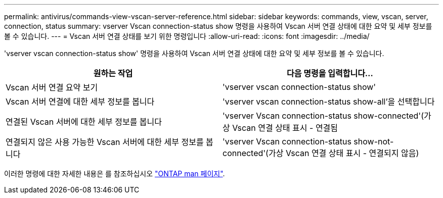 ---
permalink: antivirus/commands-view-vscan-server-reference.html 
sidebar: sidebar 
keywords: commands, view, vscan, server, connection, status 
summary: vserver Vscan connection-status show 명령을 사용하여 Vscan 서버 연결 상태에 대한 요약 및 세부 정보를 볼 수 있습니다. 
---
= Vscan 서버 연결 상태를 보기 위한 명령입니다
:allow-uri-read: 
:icons: font
:imagesdir: ../media/


[role="lead"]
'vserver vscan connection-status show' 명령을 사용하여 Vscan 서버 연결 상태에 대한 요약 및 세부 정보를 볼 수 있습니다.

|===
| 원하는 작업 | 다음 명령을 입력합니다... 


 a| 
Vscan 서버 연결 요약 보기
 a| 
'vserver vscan connection-status show'



 a| 
Vscan 서버 연결에 대한 세부 정보를 봅니다
 a| 
'vserver vscan connection-status show-all'을 선택합니다



 a| 
연결된 Vscan 서버에 대한 세부 정보를 봅니다
 a| 
'vserver Vscan connection-status show-connected'(가상 Vscan 연결 상태 표시 - 연결됨



 a| 
연결되지 않은 사용 가능한 Vscan 서버에 대한 세부 정보를 봅니다
 a| 
'vserver Vscan connection-status show-not-connected'(가상 Vscan 연결 상태 표시 - 연결되지 않음)

|===
이러한 명령에 대한 자세한 내용은 를 참조하십시오 link:https://docs.netapp.com/us-en/ontap/concepts/manual-pages.html["ONTAP man 페이지"].
